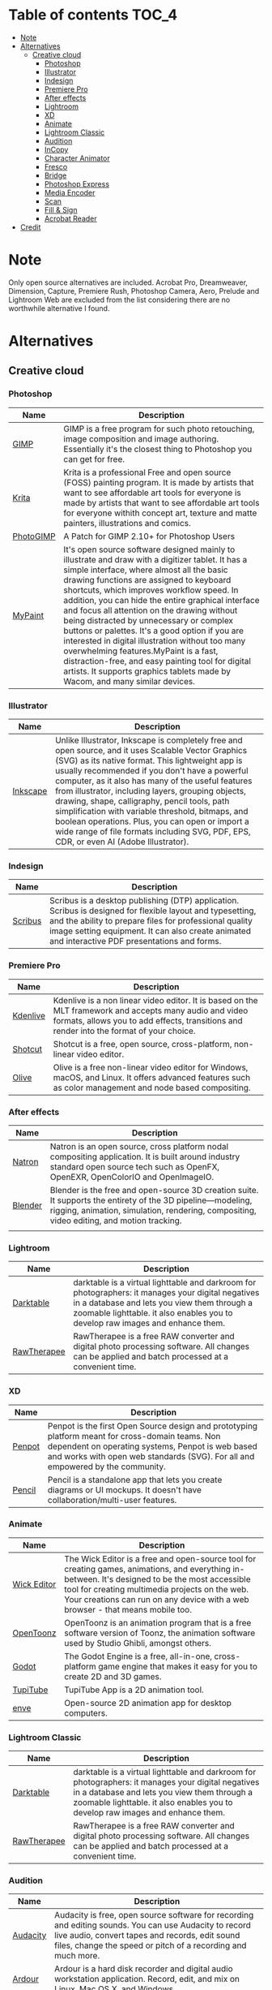 * Deadobe                                                          :noexport:
A huge list of alternatives to Adobe products.
* Table of contents                                                    :TOC_4:
- [[#note][Note]]
- [[#alternatives][Alternatives]]
  - [[#creative-cloud][Creative cloud]]
    - [[#photoshop][Photoshop]]
    - [[#illustrator][Illustrator]]
    - [[#indesign][Indesign]]
    - [[#premiere-pro][Premiere Pro]]
    - [[#after-effects][After effects]]
    - [[#lightroom][Lightroom]]
    - [[#xd][XD]]
    - [[#animate][Animate]]
    - [[#lightroom-classic][Lightroom Classic]]
    - [[#audition][Audition]]
    - [[#incopy][InCopy]]
    - [[#character-animator][Character Animator]]
    - [[#fresco][Fresco]]
    - [[#bridge][Bridge]]
    - [[#photoshop-express][Photoshop Express]]
    - [[#media-encoder][Media Encoder]]
    - [[#scan][Scan]]
    - [[#fill--sign][Fill & Sign]]
    - [[#acrobat-reader][Acrobat Reader]]
- [[#credit][Credit]]

* Note 
Only open source alternatives are included.
Acrobat Pro, Dreamweaver, Dimension, Capture, Premiere Rush, Photoshop Camera, Aero, Prelude and Lightroom Web are excluded from the list
considering there are no worthwhile alternative I found.
* Alternatives
** Creative cloud
*** Photoshop
| Name      | Description                                                                                                                                            |
|-----------+--------------------------------------------------------------------------------------------------------------------------------------------------------|
| [[https://www.gimp.org/][GIMP]]      | GIMP is a free program for such photo retouching, image composition and image authoring. Essentially it's the closest thing to Photoshop you can get for free. |
| [[https://krita.org/][Krita]]     | Krita is a professional Free and open source (FOSS) painting program. It is made by artists that want to see affordable art tools for everyone is made by artists that want to see affordable art tools for everyone withith concept art, texture and matte painters, illustrations and comics. |
| [[https://github.com/Diolinux/PhotoGIMP][PhotoGIMP]] | A Patch for GIMP 2.10+ for Photoshop Users                                                                                                             |
| [[https://mypaint-app.com/][MyPaint]]   | It's open source software designed mainly to illustrate and draw with a digitizer tablet. It has a simple interface, where almost all the basic drawing functions are assigned to keyboard shortcuts, which improves workflow speed. In addition, you can hide the entire graphical interface and focus all attention on the drawing without being distracted by unnecessary or complex buttons or palettes. It's a good option if you are interested in digital illustration without too many overwhelming features.MyPaint is a fast, distraction-free, and easy painting tool for digital artists. It supports graphics tablets made by Wacom, and many similar devices. |

*** Illustrator
| Name     | Description                                                                                                                                            |
|----------+--------------------------------------------------------------------------------------------------------------------------------------------------------|
| [[https://inkscape.org/][Inkscape]] | Unlike Illustrator, Inkscape is completely free and open source, and it uses Scalable Vector Graphics (SVG) as its native format. This lightweight app is usually recommended if you don't have a powerful computer, as it also has many of the useful features from illustrator, including layers, grouping objects, drawing, shape, calligraphy, pencil tools, path simplification with variable threshold, bitmaps, and boolean operations. Plus, you can open or import a wide range of file formats including SVG, PDF, EPS, CDR, or even AI (Adobe Illustrator). |

*** Indesign

| Name      | Description                                                                                                                                                                                                                                                               |
|-----------+---------------------------------------------------------------------------------------------------------------------------------------------------------------------------------------------------------------------------------------------------------------------------|
| [[https://www.scribus.net/][Scribus]]   | Scribus is a desktop publishing (DTP) application. Scribus is designed for flexible layout and typesetting, and the ability to prepare files for professional quality image setting equipment. It can also create animated and interactive PDF presentations and forms.   |

*** Premiere Pro
| Name       | Description                                                                                                                                                                                           |
|------------+-------------------------------------------------------------------------------------------------------------------------------------------------------------------------------------------------------|
| [[https://kdenlive.org/][Kdenlive]]   | Kdenlive is a non linear video editor. It is based on the MLT framework and accepts many audio and video formats, allows you to add effects, transitions and render into the format of your choice.   |
| [[https://www.shotcut.org/][Shotcut]]    | Shotcut is a free, open source, cross-platform, non-linear video editor.                                                                                                                              |
| [[https://olivevideoeditor.org/][Olive]]    | Olive is a free non-linear video editor for Windows, macOS, and Linux. It offers advanced features such as color management and node based compositing.                                                                                                                              |

*** After effects
| Name    | Description                                                                                                                                            |
|---------+--------------------------------------------------------------------------------------------------------------------------------------------------------|
| [[https://natrongithub.github.io/][Natron]]  | Natron is an open source, cross platform nodal compositing application. It is built around industry standard open source tech such as OpenFX, OpenEXR, OpenColorIO and OpenImageIO. |
| [[https://www.blender.org/][Blender]] | Blender is the free and open-source 3D creation suite. It supports the entirety of the 3D pipeline---modeling, rigging, animation, simulation, rendering, compositing, video editing, and motion tracking. |
|         |                                                                                                                                                      |

*** Lightroom
| Name          | Description                                                                                                                                                                                                                           |
|---------------+---------------------------------------------------------------------------------------------------------------------------------------------------------------------------------------------------------------------------------------|
| [[https://www.darktable.org/][Darktable]]     | darktable is a virtual lighttable and darkroom for photographers: it manages your digital negatives in a database and lets you view them through a zoomable lighttable. it also enables you to develop raw images and enhance them.   |
| [[https://rawtherapee.com/][RawTherapee]]   | RawTherapee is a free RAW converter and digital photo processing software. All changes can be applied and batch processed at a convenient time.                                                                                       |

*** XD
| Name   | Description                                                                                                                                            |
|--------+--------------------------------------------------------------------------------------------------------------------------------------------------------|
| [[https://penpot.app/][Penpot]] | Penpot is the first Open Source design and prototyping platform meant for cross-domain teams. Non dependent on operating systems, Penpot is web based and works with open web standards (SVG). For all and empowered by the community. |
| [[https://pencil.evolus.vn/][Pencil]] | Pencil is a standalone app that lets you create diagrams or UI mockups. It doesn't have collaboration/multi-user features.                             |

*** Animate
| Name        | Description                                                                                                                                            |
|-------------+--------------------------------------------------------------------------------------------------------------------------------------------------------|
| [[https://www.wickeditor.com/][Wick Editor]] | The Wick Editor is a free and open-source tool for creating games, animations, and everything in-between. It's designed to be the most accessible tool for creating multimedia projects on the web. Your creations can run on any device with a web browser - that means mobile too. |
| [[https://opentoonz.github.io/e/][OpenToonz]]   | OpenToonz is an animation program that is a free software version of Toonz, the animation software used by Studio Ghibli, amongst others.              |
| [[https://godotengine.org/][Godot]]       | The Godot Engine is a free, all-in-one, cross-platform game engine that makes it easy for you to create 2D and 3D games.                               |
| [[https:https://tupitube.com/index.php?r=dashboard%2Fdashboard][TupiTube]]    | TupiTube App is a 2D animation tool.                                                                                                                   |
| [[https:https://maurycyliebner.github.io/][enve]]        | Open-source 2D animation app for desktop computers.                                                                                                    |



*** Lightroom Classic
| Name          | Description                                                                                                                                                                                                                           |
|---------------+---------------------------------------------------------------------------------------------------------------------------------------------------------------------------------------------------------------------------------------|
| [[https://www.darktable.org/][Darktable]]     | darktable is a virtual lighttable and darkroom for photographers: it manages your digital negatives in a database and lets you view them through a zoomable lighttable. it also enables you to develop raw images and enhance them.   |
| [[https://rawtherapee.com/][RawTherapee]]   | RawTherapee is a free RAW converter and digital photo processing software. All changes can be applied and batch processed at a convenient time.                                                                                       |

*** Audition
 | Name     | Description                                                                                                                                            |
 |----------+--------------------------------------------------------------------------------------------------------------------------------------------------------|
 | [[https://www.audacityteam.org/][Audacity]] | Audacity is free, open source software for recording and editing sounds. You can use Audacity to record live audio, convert tapes and records, edit sound files, change the speed or pitch of a recording and much more. |
 | [[http://ardour.org/][Ardour]]   | Ardour is a hard disk recorder and digital audio workstation application. Record, edit, and mix on Linux, Mac OS X, and Windows.                       |
 | [[https:https://tenacityaudio.org/][Tenacity]] | an easy-to-use, cross-platform multi-track audio editor/recorder.                                                                                                                                                      |

*** InCopy
| Name       | Description                                                                                                                         |
|------------+-------------------------------------------------------------------------------------------------------------------------------------|
| [[https://www.theologeek.ch/manuskript/][Manuscript]] | Manuskript is an open-source tool for writers, with outliner, character management, plot development, distraction-free editor, etc. |

*** Character Animator
| Name          | Description                                                                                                                                            |
|---------------+--------------------------------------------------------------------------------------------------------------------------------------------------------|
| [[https://www.synfig.org/][Synfig Studio]] | Synfig is a free and open-source, industrial-strength, vector-based 2D animation app designed for producing feature-film animations. It eliminates the need to create animations frame by frame. It is available for Windows, Linux, and macOS. |
| [[https://maurycyliebner.github.io/][enve]]          | Enve is a free and open-source 2D animation app. It can create both vector and raster animations and even use sound and video files. It has been created with flexibility and expandability in mind. |

*** Fresco
| Name    | Description                                                                                                                                            |
|---------+--------------------------------------------------------------------------------------------------------------------------------------------------------|
| [[https://krita.org/][Krita]]   | Krita is a professional Free and open source (FOSS) painting program. It is made by artists that want to see affordable art tools for everyone withith concept art, texture and matte painters, illustrations and comics. |
| [[https://mypaint-app.com/][MyPaint]] | MyPaint is a fast, distraction-free, and easy painting tool for digital artists. It supports graphics tablets made by Wacom, and many similar devices. |

*** Bridge
| Name     | Description                                                                                                                                            |
|----------+--------------------------------------------------------------------------------------------------------------------------------------------------------|
| [[https://www.digikam.org/][DigiKam]]  | digiKam is an advanced digital photo management application which makes importing and organizing digital photos a "snap". The photos are organized in albums which can be sorted chronologically, by folder layout or by custom collections. |
| [[https://github.com/easymodo/qimgv][quigv]]    | Qt5 image viewer with optional video support. Contribute to easymodo/qimgv development by creating an account on GitHub.                               |
| [[https:https://github.com/sylikc/jpegview][JPEGView]] | Fork of JPEGView by David Kleiner - fast and highly configurable viewer/editor for JPEG, BMP, PNG, WEBP, TGA, GIF and TIFF images with a minimal GUI. Basic on-the-fly image processing is provided - allowing adjusting typical parameters as sharpness, color balance, rotation, perspective, contrast and local under-/overexposure. |
| [[https:https://wiki.gnome.org/Apps/Shotwell][Shotwell]] | Shotwell is a personal photo manager.                                                                                                                  |
| [[https:https://allusion-app.github.io/][Allusion]] | Allusion is a tool to help you organize your Visual Library.                                                                                           |


*** Photoshop Express
| Name        | Description                                                                                                                                                                                                                                                 |
|-------------+-------------------------------------------------------------------------------------------------------------------------------------------------------------------------------------------------------------------------------------------------------------|
| [[https://www.gimp.org/][GIMP]]        | GIMP is a free program for such photo retouching, image composition and image authoring. Essentially it's the closest thing to Photoshop you can get for free.                                                                                              |
| [[https://pixelitor.sourceforge.io/][Pixelitor]]   | Pixelitor is a cross-platform raster graphics editor written in Java. It supports image filters, drawing, layers, multiple undo, etc. Currently its main strength lies in the more than 70 image filters and color adjustments, some of which are unique.   |

*** Media Encoder
| Name            | Description                                                                                                                                            |
|-----------------+--------------------------------------------------------------------------------------------------------------------------------------------------------|
| [[https://handbrake.fr/][Handbrake]]       | HandBrake is an open-source, multithreaded video transcoder -- it compresses and converts digital media from one format to another. HandBrake can rip encrypted DVDs with libdvdcss (libdvdcss is installed with VLC media player on macOS, or AnyDVD/DVD 43 on Windows). |
| [[https://ffmpeg.org/][FFmpeg]]          | FFmpeg is the leading multimedia framework, able to decode, encode, transcode, mux, demux, stream, filter and play pretty much anything that humans and machines have created. It supports the most obscure ancient formats up to the cutting edge. |
| [[https://www.shutterencoder.com/en/][Shutter Encoder]] | Shutter Encoder is a GUI for video transcoding, designed specifically for video post-production work. It makes use of FFmpeg to handle its encoding, allowing support for almost every codec you’ve ever heard of, and many more you haven’t. |
| [[https:http://fixounet.free.fr/avidemux/][Avidemeux]]       | Avidemux is a free video editor designed for simple cutting, filtering and encoding tasks.                                                                                                                                                       |

*** Scan
| Name         | Description                                                                                |
|--------------+--------------------------------------------------------------------------------------------|
| [[https://github.com/manisandro/gImageReader][GImageReader]] | gImageReader is a simple Gtk/Qt front-end to the Tesseract OCR Engine.                     |
| [[https://tesseract-ocr.github.io/][Tesseract]]    | Tesseract.js is a javascript library that gets words in almost any language out of images. |
| [[https:https://github.com/ethereal-developers/OpenScan][OpenScan]]     |  A privacy-friendly Document Scanner app.                                                                                           |

*** Fill & Sign
| Name       | Description                                                                                                                                                                                                                                                                                                                                                                                        |
|------------+----------------------------------------------------------------------------------------------------------------------------------------------------------------------------------------------------------------------------------------------------------------------------------------------------------------------------------------------------------------------------------------------------|
| [[https://jsignpdf.sourceforge.net/][JsignPdf]]   | JSignPdf is a Java application which adds digital signatures to PDF documents. It can be used as a standalone application or as an Add-On in OpenOffice.org. The application uses the jsignpdf-itxt library for PDF manipulations (based on iText library in version 2.1.7 with LGPL/MPL license). JSignPdf is open-source software and can be freely used in both private and business sectors.   |

*** Acrobat Reader
| Name       | Description                                                                                                                                            |
|------------+--------------------------------------------------------------------------------------------------------------------------------------------------------|
| [[https://okular.kde.org/][Okular]]     | Okular allows you to read PDF documents, comics and EPub books, browse images, visualize Markdown documents, and much more.                            |
| [[https://www.sumatrapdfreader.org/free-pdf-reader][SumatraPDF]] | Sumatra PDF is a free PDF, eBook (ePub, Mobi), XPS, DjVu, CHM, Comic Book (CBZ and CBR) viewer for Windows.                                            |
| [[https://wiki.gnome.org/Apps/Evince][Evince]]     | Evince (or GNOME Document Viewer) is a document viewer for multiple document formats: PDF, Postscript, djvu, tiff, dvi, XPS, SyncTex support with gedit, comics books (cbr,cbz,cb7 and cbt) and others. See Supported Document Formats for details. |
*** Behance
| Name    | Description                                                                                              |
|---------+----------------------------------------------------------------------------------------------------------|
| [[https:https://ripledd.com/center/][Ripledd]] | Media blogging social network, an entire word of channels and topics.                                    |
| [[https://creary.net/popular][Creary]]  | Blockchain-based social network of creative portfolios that rewards creators and curators of digital art |

* Links
- [[https:switching.software][switching.software]] has a pretty good list of alternatives to Adobe.
- [[https:alternativeto.net][AlternativeTo]], while non-free (free as in freedom), it is the best source to find a specific product alternative.
- [[https:https://github.com/tycrek/degoogle][degoogle]] is a similar list to this one but focusing on Google rather than Adobe.
- [[https://coveryourtracks.eff.org][Cover Your Tracks]] is a research project designed to better uncover the tools and techniques of online trackers and test the efficacy of privacy add-ons.
- [[https:https://directory.fsf.org/wiki/Main_Page][Free Sofware Directory]] is a catalog of free software.

* Credit
Credit to [[https://github.com/tycrek/degoogle][degoogle]] for inspiration.
Credit to [[alternativeto.net][AlternativeTo]] for information.
